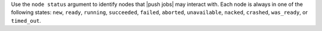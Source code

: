 .. The contents of this file may be included in multiple topics (using the includes directive).
.. The contents of this file should be modified in a way that preserves its ability to appear in multiple topics.


Use the ``node status`` argument to identify nodes that |push jobs| may interact with. Each node is always in one of the following states: ``new``, ``ready``, ``running``, ``succeeded``, ``failed``, ``aborted``, ``unavailable``, ``nacked``, ``crashed``, ``was_ready``, or ``timed_out``.


